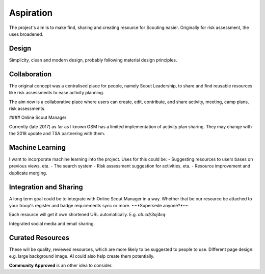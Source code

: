 Aspiration
======

The project's aim is to make find, sharing and creating resource for Scouting easier. Originally for risk assessment, the uses broadened.

Design
------
Simplicity, clean and modern design, probably following material design principles.

Collaboration
------
The original concept was a centralised place for people, namely Scout Leadership, to share and find reusable resources like risk assessments to ease activity planning.

The aim now is a collaborative place where users can create, edit, contribute, and share activity, meeting, camp plans, risk assessments.

#### Online Scout Manager

Currently (late 2017) as far as I known OSM has a limited implementation of activity plan sharing. They may change with the 2018 update and TSA partnering with them.

Machine Learning
------
I want to incorporate machine learning into the project. Uses for this could be:
- Suggesting resources to users bases on previous views, eta.
- The search system
- Risk assessment suggestion for activities, eta.
- Resource improvement and duplicate merging.

Integration and Sharing
------
A long term goal could be to integrate with Online Scout Manager in a way. Whether that be our resource be attached to your troop's register and badge requirements sync or more. ~~*Supersede anyone?*~~

Each resource will get it own shortened URL automatically. E.g. `ab.cd/3aj4eq`

Integrated social media and email sharing.

Curated Resources
------
These will be quality, reviewed resources, which are more likely to be suggested to people to use. Different page design: e.g. large background image. AI could also help create them potentially.

**Community Approved** is an other idea to consider.
